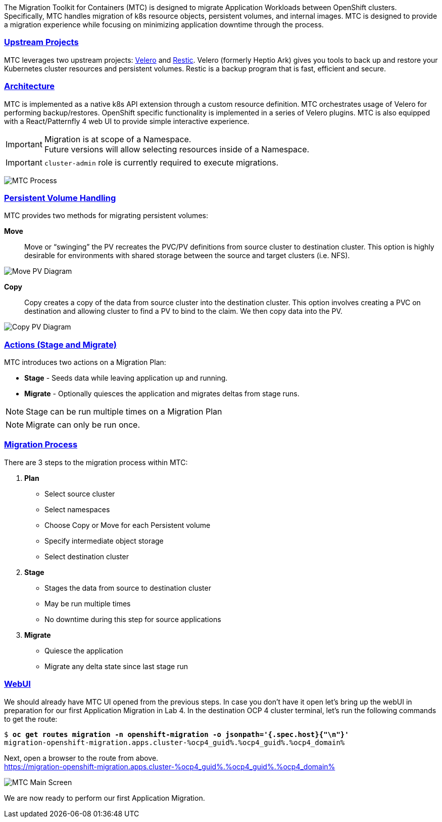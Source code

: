:sectlinks:
:markup-in-source: verbatim,attributes,quotes
:OCP3_GUID: %ocp3_guid%
:OCP3_DOMAIN: %ocp3_domain%
:OCP3_SSH_USER: %ocp3_ssh_user%
:OCP3_PASSWORD: %ocp3_password%
:OCP4_GUID: %ocp4_guid%
:OCP4_DOMAIN: %ocp4_domain%
:OCP4_SSH_USER: %ocp4_ssh_user%
:OCP4_PASSWORD: %ocp4_password%
:OCP3_BASTION: %ocp3_bastion%
:OCP4_BASTION: %ocp4_bastion%

The Migration Toolkit for Containers (MTC) is designed to migrate Application Workloads between OpenShift clusters. Specifically, MTC handles migration of k8s resource objects, persistent volumes, and internal images. MTC is designed to provide a migration experience while focusing on minimizing application downtime through the process.

=== Upstream Projects

MTC leverages two upstream projects: https://github.com/heptio/velero[Velero] and https://restic.net/[Restic]. Velero (formerly Heptio Ark) gives you tools to back up and restore your Kubernetes cluster resources and persistent volumes. Restic is a backup program that is fast, efficient and secure.

=== Architecture

MTC is implemented as a native k8s API extension through a custom resource definition. MTC orchestrates usage of Velero for performing backup/restores. OpenShift specific functionality is implemented in a series of Velero plugins. MTC is also equipped with a React/Patternfly 4 web UI to provide simple interactive experience.


IMPORTANT: Migration is at scope of a Namespace. +
Future versions will allow selecting resources inside of a Namespace.

IMPORTANT: `cluster-admin` role is currently required to execute migrations. +

image:./screenshots/lab3/mtcprocess.png[MTC Process]

=== Persistent Volume Handling

MTC provides two methods for migrating persistent volumes:

*Move*:: Move or "`swinging`" the PV recreates the PVC/PV definitions from source cluster to destination cluster. This option is highly desirable for environments with shared storage between the source and target clusters (i.e. NFS).

image:./screenshots/lab3/movepv.png[Move PV Diagram]

*Copy*:: Copy creates a copy of the data from source cluster into the destination cluster. This option involves creating a PVC on destination and allowing cluster to find a PV to bind to the claim. We then copy data into the PV.

image:./screenshots/lab3/copypv.png[Copy PV Diagram]

=== Actions (Stage and Migrate)

MTC introduces two actions on a Migration Plan:

* *Stage* - Seeds data while leaving application up and running.
* *Migrate* - Optionally quiesces the application and migrates deltas from stage runs.

NOTE: Stage can be run multiple times on a Migration Plan

NOTE: Migrate can only be run once.

=== Migration Process

There are 3 steps to the migration process within MTC:


. *Plan*

* Select source cluster
* Select namespaces
* Choose Copy or Move for each Persistent volume
* Specify intermediate object storage
* Select destination cluster

. *Stage*

* Stages the data from source to destination cluster
* May be run multiple times
* No downtime during this step for source applications

. *Migrate*

* Quiesce the application
* Migrate any delta state since last stage run

=== WebUI

We should already have MTC UI opened from the previous steps. In case you don't have it open let’s bring up the webUI in preparation for our first Application Migration in Lab 4. In the destination OCP 4 cluster terminal, let’s run the following commands to get the route:

[source,subs="{markup-in-source}"]
--------------------------------------------------------------------------------
$ **oc get routes migration -n openshift-migration -o jsonpath='{.spec.host}{"\n"}'**
migration-openshift-migration.apps.cluster-{OCP4_GUID}.{OCP4_GUID}.{OCP4_DOMAIN}
--------------------------------------------------------------------------------

Next, open a browser to the route from above.  +
https://migration-openshift-migration.apps.cluster-{OCP4_GUID}.{OCP4_GUID}.{OCP4_DOMAIN}

image:./screenshots/lab2/mtcUI.png[MTC Main Screen]

We are now ready to perform our first Application Migration.
